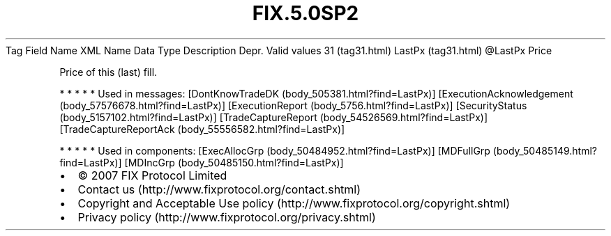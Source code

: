 .TH FIX.5.0SP2 "" "" "Tag #31"
Tag
Field Name
XML Name
Data Type
Description
Depr.
Valid values
31 (tag31.html)
LastPx (tag31.html)
\@LastPx
Price
.PP
Price of this (last) fill.
.PP
   *   *   *   *   *
Used in messages:
[DontKnowTradeDK (body_505381.html?find=LastPx)]
[ExecutionAcknowledgement (body_57576678.html?find=LastPx)]
[ExecutionReport (body_5756.html?find=LastPx)]
[SecurityStatus (body_5157102.html?find=LastPx)]
[TradeCaptureReport (body_54526569.html?find=LastPx)]
[TradeCaptureReportAck (body_55556582.html?find=LastPx)]
.PP
   *   *   *   *   *
Used in components:
[ExecAllocGrp (body_50484952.html?find=LastPx)]
[MDFullGrp (body_50485149.html?find=LastPx)]
[MDIncGrp (body_50485150.html?find=LastPx)]

.PD 0
.P
.PD

.PP
.PP
.IP \[bu] 2
© 2007 FIX Protocol Limited
.IP \[bu] 2
Contact us (http://www.fixprotocol.org/contact.shtml)
.IP \[bu] 2
Copyright and Acceptable Use policy (http://www.fixprotocol.org/copyright.shtml)
.IP \[bu] 2
Privacy policy (http://www.fixprotocol.org/privacy.shtml)
